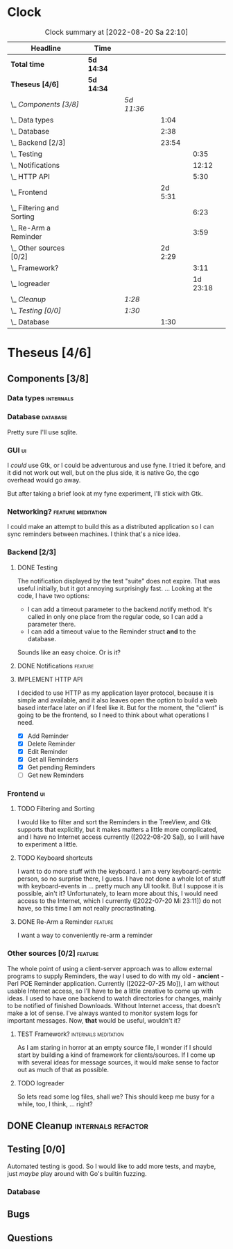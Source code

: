 # -*- mode: org; fill-column: 78; -*-
# Time-stamp: <2022-08-20 22:10:55 krylon>
#
#+TAGS: go(g) internals(i) ui(u) bug(b) feature(f)
#+TAGS: database(d) design(e), meditation(m)
#+TAGS: optimize(o) refactor(r) cleanup(c)
#+TODO: TODO(t)  RESEARCH(r) IMPLEMENT(i) TEST(e) | DONE(d) FAILED(f) CANCELLED(c)
#+TODO: MEDITATE(m) PLANNING(p) | SUSPENDED(s)
#+PRIORITIES: A G D
* Clock
  #+BEGIN: clocktable :scope file :maxlevel 200 :emphasize t
  #+CAPTION: Clock summary at [2022-08-20 Sa 22:10]
  | Headline                      | Time       |            |         |          |
  |-------------------------------+------------+------------+---------+----------|
  | *Total time*                  | *5d 14:34* |            |         |          |
  |-------------------------------+------------+------------+---------+----------|
  | *Theseus [4/6]*               | *5d 14:34* |            |         |          |
  | \_  /Components [3/8]/        |            | /5d 11:36/ |         |          |
  | \_    Data types              |            |            |    1:04 |          |
  | \_    Database                |            |            |    2:38 |          |
  | \_    Backend [2/3]           |            |            |   23:54 |          |
  | \_      Testing               |            |            |         |     0:35 |
  | \_      Notifications         |            |            |         |    12:12 |
  | \_      HTTP API              |            |            |         |     5:30 |
  | \_    Frontend                |            |            | 2d 5:31 |          |
  | \_      Filtering and Sorting |            |            |         |     6:23 |
  | \_      Re-Arm a Reminder     |            |            |         |     3:59 |
  | \_    Other sources [0/2]     |            |            | 2d 2:29 |          |
  | \_      Framework?            |            |            |         |     3:11 |
  | \_      logreader             |            |            |         | 1d 23:18 |
  | \_  /Cleanup/                 |            | /1:28/     |         |          |
  | \_  /Testing [0/0]/           |            | /1:30/     |         |          |
  | \_    Database                |            |            |    1:30 |          |
  #+END:
* Theseus [4/6]
  :PROPERTIES:
  :COOKIE_DATA: todo recursive
  :VISIBILITY: children
  :END:
** Components [3/8]
   :PROPERTIES:
   :COOKIE_DATA: todo recursive
   :VISIBILITY: children
   :END:
*** Data types                                                    :internals:
    :LOGBOOK:
    CLOCK: [2022-07-01 Fr 17:48]--[2022-07-01 Fr 17:51] =>  0:03
    CLOCK: [2022-06-30 Do 22:10]--[2022-06-30 Do 23:11] =>  1:01
    :END:
*** Database                                                       :database:
    :LOGBOOK:
    CLOCK: [2022-07-01 Fr 17:51]--[2022-07-01 Fr 20:08] =>  2:17
    CLOCK: [2022-06-30 Do 23:11]--[2022-06-30 Do 23:32] =>  0:21
    :END:
    Pretty sure I'll use sqlite.
*** GUI                                                                  :ui:
    I /could/ use Gtk, or I could be adventurous and use fyne. I tried it
    before, and it did not work out well, but on the plus side, it is native
    Go, the cgo overhead would go away.

    But after taking a brief look at my fyne experiment, I'll stick with Gtk.
*** Networking?                                          :feature:meditation:
    I could make an attempt to build this as a distributed application so I
    can sync reminders between machines. I think that's a nice idea.
*** Backend [2/3]
    :PROPERTIES:
    :COOKIE_DATA: todo recursive
    :VISIBILITY: children
    :END:
    :LOGBOOK:
    CLOCK: [2022-07-09 Sa 17:39]--[2022-07-09 Sa 17:40] =>  0:01
    CLOCK: [2022-07-04 Mo 17:12]--[2022-07-04 Mo 19:37] =>  2:25
    CLOCK: [2022-07-02 Sa 17:04]--[2022-07-02 Sa 19:06] =>  2:02
    CLOCK: [2022-07-01 Fr 20:56]--[2022-07-01 Fr 22:05] =>  1:09
    :END:
**** DONE Testing
     CLOSED: [2022-07-23 Sa 19:31]
     :LOGBOOK:
     CLOCK: [2022-07-23 Sa 19:22]--[2022-07-23 Sa 19:31] =>  0:09
     CLOCK: [2022-07-23 Sa 18:55]--[2022-07-23 Sa 19:21] =>  0:26
     :END:
     The notification displayed by the test "suite" does not expire.
     That was useful initially, but it got annoying surprisingly fast.
     ...
     Looking at the code, I have two options:
     - I can add a timeout parameter to the backend.notify method. It's called
       in only one place from the regular code, so I can add a parameter there.
     - I can add a timeout value to the Reminder struct *and* to the database.
     Sounds like an easy choice. Or is it?
**** DONE Notifications                                             :feature:
     CLOSED: [2022-07-23 Sa 19:33]
     :LOGBOOK:
     CLOCK: [2022-07-12 Di 20:42]--[2022-07-12 Di 23:22] =>  2:40
     CLOCK: [2022-07-11 Mo 20:46]--[2022-07-12 Di 01:03] =>  4:17
     CLOCK: [2022-07-09 Sa 17:40]--[2022-07-09 Sa 22:55] =>  5:15
     :END:
     
**** IMPLEMENT HTTP API
     :LOGBOOK:
     CLOCK: [2022-07-22 Fr 16:32]--[2022-07-22 Fr 17:50] =>  1:18
     CLOCK: [2022-07-06 Mi 18:27]--[2022-07-06 Mi 20:39] =>  2:12
     CLOCK: [2022-07-05 Di 19:38]--[2022-07-05 Di 21:38] =>  2:00
     :END:
     I decided to use HTTP as my application layer protocol, because it is
     simple and available, and it also leaves open the option to build a web
     based interface later on if I feel like it.
     But for the moment, the "client" is going to be the frontend, so I need
     to think about what operations I need.
     - [X] Add Reminder
     - [X] Delete Reminder
     - [X] Edit Reminder
     - [X] Get all Reminders
     - [X] Get pending Reminders
     - [ ] Get new Reminders
*** Frontend                                                             :ui:
    :LOGBOOK:
    CLOCK: [2022-07-20 Mi 19:40]--[2022-07-20 Mi 21:57] =>  2:17
    CLOCK: [2022-07-20 Mi 18:45]--[2022-07-20 Mi 19:20] =>  0:35
    CLOCK: [2022-07-19 Di 20:50]--[2022-07-20 Mi 14:25] => 17:35
    CLOCK: [2022-07-18 Mo 21:20]--[2022-07-19 Di 00:23] =>  3:03
    CLOCK: [2022-07-16 Sa 19:01]--[2022-07-16 Sa 20:25] =>  1:24
    CLOCK: [2022-07-15 Fr 20:05]--[2022-07-15 Fr 22:05] =>  2:00
    CLOCK: [2022-07-15 Fr 15:10]--[2022-07-15 Fr 17:44] =>  2:34
    CLOCK: [2022-07-14 Do 19:13]--[2022-07-14 Do 22:44] =>  3:31
    CLOCK: [2022-07-13 Mi 18:51]--[2022-07-13 Mi 21:30] =>  2:39
    CLOCK: [2022-07-09 Sa 17:05]--[2022-07-09 Sa 17:26] =>  0:21
    CLOCK: [2022-07-08 Fr 22:19]--[2022-07-08 Fr 23:26] =>  1:07
    CLOCK: [2022-07-08 Fr 18:42]--[2022-07-08 Fr 21:43] =>  3:01
    CLOCK: [2022-07-07 Do 22:38]--[2022-07-07 Do 22:50] =>  0:12
    CLOCK: [2022-07-07 Do 18:25]--[2022-07-07 Do 21:15] =>  2:50
    :END:
**** TODO Filtering and Sorting
     :LOGBOOK:
     CLOCK: [2022-08-20 Sa 18:48]--[2022-08-20 Sa 22:10] =>  3:22
     CLOCK: [2022-08-20 Sa 15:45]--[2022-08-20 Sa 18:46] =>  3:01
     :END:
     I would like to filter and sort the Reminders in the TreeView, and Gtk
     supports that explicitly, but it makes matters a little more complicated,
     and I have no Internet access currently ([2022-08-20 Sa]), so I will have
     to experiment a little.
**** TODO Keyboard shortcuts
     I want to do more stuff with the keyboard.
     I am a very keyboard-centric person, so no surprise there, I guess.
     I have not done a whole lot of stuff with keyboard-events in ... pretty
     much any UI toolkit. But I suppose it is possible, ain't it?
     Unfortunately, to learn more about this, I would need access to the
     Internet, which I currently ([2022-07-20 Mi 23:11]) do not have, so this
     time I am not really procrastinating.
**** DONE Re-Arm a Reminder                                         :feature:
     CLOSED: [2022-07-22 Fr 14:12]
     :LOGBOOK:
     CLOCK: [2022-07-21 Do 17:11]--[2022-07-21 Do 20:17] =>  3:06
     CLOCK: [2022-07-20 Mi 23:12]--[2022-07-21 Do 00:05] =>  0:53
     :END:
     I want a way to conveniently re-arm a reminder
*** Other sources [0/2]                                             :feature:
    :PROPERTIES:
    :COOKIE_DATA: todo recursive
    :VISIBILITY: children
    :END:
    The whole point of using a client-server approach was to allow external
    programs to supply Reminders, the way I used to do with my old -
    *ancient* - Perl POE Reminder application.
    Currently ([2022-07-25 Mo]), I am without usable Internet access, so I'll
    have to be a little creative to come up with ideas.
    I used to have one backend to watch directories for changes, mainly to be
    notified of finished Downloads. Without Internet access, that doesn't make
    a lot of sense.
    I've always wanted to monitor system logs for important messages. Now,
    *that* would be useful, wouldn't it?
**** TEST Framework?                                   :internals:meditation:
     :LOGBOOK:
     CLOCK: [2022-08-15 Mo 19:18]--[2022-08-15 Mo 21:19] =>  2:01
     CLOCK: [2022-08-15 Mo 13:27]--[2022-08-15 Mo 14:18] =>  0:51
     CLOCK: [2022-08-14 So 14:26]--[2022-08-14 So 14:45] =>  0:19
     :END:
     As I am staring in horror at an empty source file, I wonder if I should
     start by building a kind of framework for clients/sources. If I come up
     with several ideas for message sources, it would make sense to factor out
     as much of that as possible.
**** TODO logreader
     :LOGBOOK:
     CLOCK: [2022-08-18 Do 19:41]--[2022-08-18 Do 21:48] =>  2:07
     CLOCK: [2022-08-17 Mi 18:16]--[2022-08-17 Mi 19:35] =>  1:19
     CLOCK: [2022-08-16 Di 19:14]--[2022-08-16 Di 21:02] =>  1:48
     CLOCK: [2022-08-13 Sa 18:41]--[2022-08-13 Sa 20:44] =>  2:03
     CLOCK: [2022-07-27 Mi 03:31]--[2022-07-28 Do 19:19] => 39:48
     CLOCK: [2022-07-25 Mo 20:22]--[2022-07-25 Mo 20:35] =>  0:13
     :END:
     So lets read some log files, shall we?
     This should keep me busy for a while, too, I think, ... right?
** DONE Cleanup                                          :internals:refactor:
   CLOSED: [2022-07-24 So 11:39]
   :LOGBOOK:
   CLOCK: [2022-07-23 Sa 21:57]--[2022-07-23 Sa 22:11] =>  0:14
   CLOCK: [2022-07-22 Fr 21:27]--[2022-07-22 Fr 21:30] =>  0:03
   CLOCK: [2022-07-22 Fr 21:11]--[2022-07-22 Fr 21:20] =>  0:09
   CLOCK: [2022-07-22 Fr 18:35]--[2022-07-22 Fr 19:23] =>  0:48
   CLOCK: [2022-07-22 Fr 18:21]--[2022-07-22 Fr 18:35] =>  0:14
   :END:
** Testing [0/0]
   :PROPERTIES:
   :COOKIE_DATA: todo recursive
   :VISIBILITY: children
   :END:
   Automated testing is good. So I would like to add more tests, and maybe,
   just /maybe/ play around with Go's builtin fuzzing.
*** Database
    :LOGBOOK:
    CLOCK: [2022-08-19 Fr 18:15]--[2022-08-19 Fr 19:45] =>  1:30
    :END:
** Bugs
** Questions

